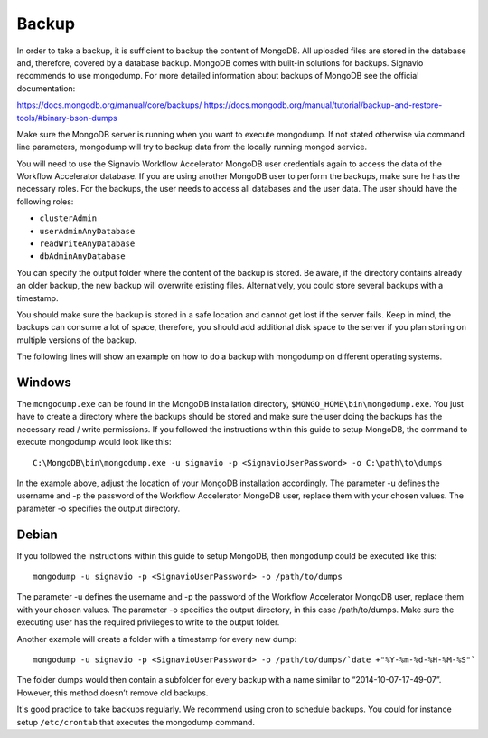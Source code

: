 .. _backup:

Backup
======
In order to take a backup, it is sufficient to backup the content of MongoDB. 
All uploaded files are stored in the database and, therefore, covered by a database backup. MongoDB comes with built-in solutions for backups. 
Signavio recommends to use mongodump. For more detailed information about backups of MongoDB see the official documentation:

https://docs.mongodb.org/manual/core/backups/
https://docs.mongodb.org/manual/tutorial/backup-and-restore-tools/#binary-bson-dumps

Make sure the MongoDB server is running when you want to execute mongodump. 
If not stated otherwise via command line parameters, mongodump will try to backup data from the locally running mongod service.

You will need to use the Signavio Workflow Accelerator MongoDB user credentials again to access the data of the Workflow Accelerator database. 
If you are using another MongoDB user to perform the backups, make sure he has the necessary roles. 
For the backups, the user needs to access all databases and the user data. 
The user should have the following roles:

* ``clusterAdmin``
* ``userAdminAnyDatabase``
* ``readWriteAnyDatabase``
* ``dbAdminAnyDatabase``

You can specify the output folder where the content of the backup is stored. 
Be aware, if the directory contains already an older backup, the new backup will overwrite existing files. 
Alternatively, you could store several backups with a timestamp. 

You should make sure the backup is stored in a safe location and cannot get lost if the server fails. 
Keep in mind, the backups can consume a lot of space, therefore, you should add additional disk space to the server if you plan storing on multiple versions of the backup.

The following lines will show an example on how to do a backup with mongodump on different operating systems.

Windows
```````
The ``mongodump.exe`` can be found in the MongoDB installation directory, ``$MONGO_HOME\bin\mongodump.exe``\ . 
You just have to create a directory where the backups should be stored and make sure the user doing the backups has the necessary read / write permissions. 
If you followed the instructions within this guide to setup MongoDB, the command to execute mongodump would look like this: ::

    C:\MongoDB\bin\mongodump.exe -u signavio -p <SignavioUserPassword> -o C:\path\to\dumps

In the example above, adjust the location of your MongoDB installation accordingly. 
The parameter -u defines the username and -p the password of the Workflow Accelerator MongoDB user, replace them with your chosen values. 
The parameter -o specifies the output directory.

Debian
``````
If you followed the instructions within this guide to setup MongoDB, then ``mongodump`` could be executed like this: ::

    mongodump -u signavio -p <SignavioUserPassword> -o /path/to/dumps 

The parameter -u defines the username and -p the password of the Workflow Accelerator MongoDB user, replace them with your chosen values. 
The parameter -o specifies the output directory, in this case /path/to/dumps. 
Make sure the executing user has the required privileges to write to the output folder.

Another example will create a folder with a timestamp for every new dump: ::

    mongodump -u signavio -p <SignavioUserPassword> -o /path/to/dumps/`date +"%Y-%m-%d-%H-%M-%S"`

The folder dumps would then contain a subfolder for every backup with a name similar to “2014-10-07-17-49-07”. 
However, this method doesn’t remove old backups. 

It's good practice to take backups regularly. 
We recommend using cron to schedule backups. 
You could for instance setup ``/etc/crontab`` that executes the mongodump command.

